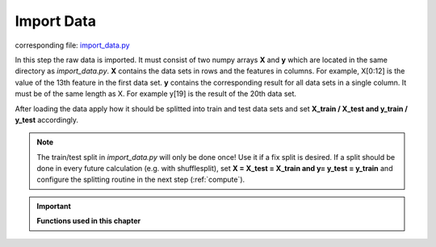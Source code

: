 .. _import_data:

Import Data
===========

corresponding file: `import_data.py <https://github.com/weinertmos/ForestFire/blob/master/source/ForestFire/import_data.py>`_

In this step the raw data is imported. 
It must consist of two numpy arrays **X** and **y** which are located in the same directory as *import_data.py*.
**X** contains the data sets in rows and the features in columns. 
For example, X[0:12] is the value of the 13th feature in the first data set.
**y** contains the corresponding result for all data sets in a single column.
It must be of the same length as X.
For example y[19] is the result of the 20th data set.

After loading the data apply how it should be splitted into train and test data sets and set **X_train / X_test and y_train / y_test** accordingly.


.. note::
    The train/test split in *import_data.py* will only be done once!
    Use it if a fix split is desired.
    If a split should be done in every future calculation (e.g. with shufflesplit),
    set **X = X_test = X_train and y= y_test = y_train** and configure the splitting routine
    in the next step (:ref:`compute`).

.. important::

    **Functions used in this chapter**

    .. autofunction:: ForestFire.import_data.import_data

